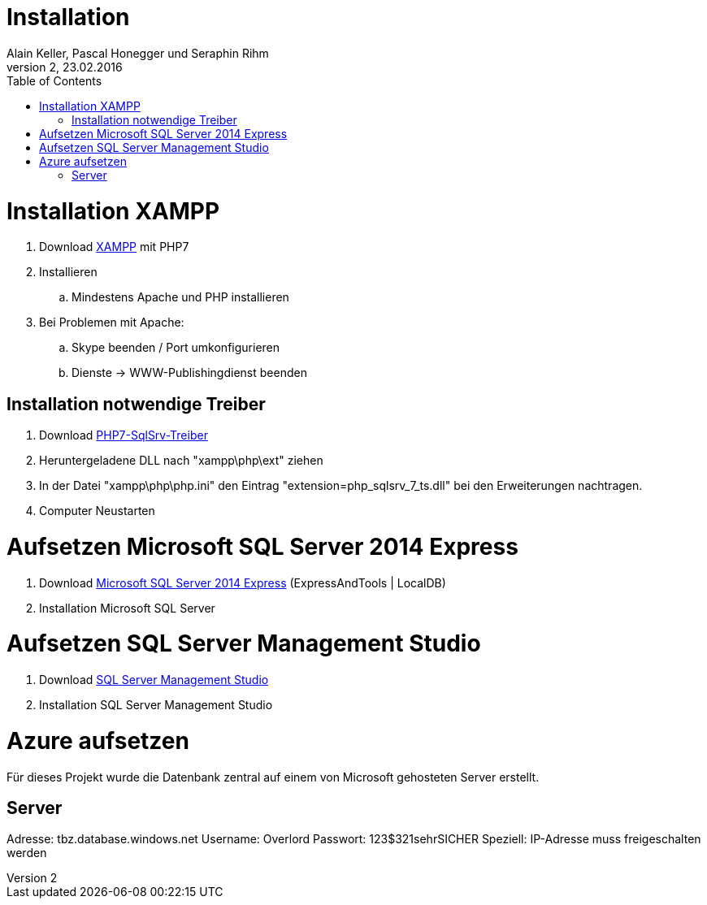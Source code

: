 Installation
============
Alain Keller, Pascal Honegger und Seraphin Rihm
Version 2, 23.02.2016
:toc:

= Installation XAMPP
. Download link:https://www.apachefriends.org/de/download.html[XAMPP] mit PHP7
. Installieren
.. Mindestens Apache und PHP installieren
. Bei Problemen mit Apache:
.. Skype beenden / Port umkonfigurieren
.. Dienste -> WWW-Publishingdienst beenden

== Installation notwendige Treiber
. Download link:https://github.com/Azure/msphpsql/releases/tag/v4.0.0[PHP7-SqlSrv-Treiber]
. Heruntergeladene DLL nach "xampp\php\ext" ziehen
. In der Datei "xampp\php\php.ini" den Eintrag "extension=php_sqlsrv_7_ts.dll" bei den Erweiterungen nachtragen.
. Computer Neustarten

= Aufsetzen Microsoft SQL Server 2014 Express
. Download link:https://www.microsoft.com/de-ch/download/details.aspx?id=42299[Microsoft SQL Server 2014 Express] (ExpressAndTools | LocalDB)
. Installation Microsoft SQL Server

= Aufsetzen SQL Server Management Studio
. Download link:https://msdn.microsoft.com/en-us/library/mt238290.aspx[SQL Server Management Studio]
. Installation SQL Server Management Studio

= Azure aufsetzen
Für dieses Projekt wurde die Datenbank zentral auf einem von Microsoft gehosteten Server erstellt.

== Server
Adresse: tbz.database.windows.net
Username: Overlord
Passwort: 123$321sehrSICHER
Speziell: IP-Adresse muss freigeschalten werden